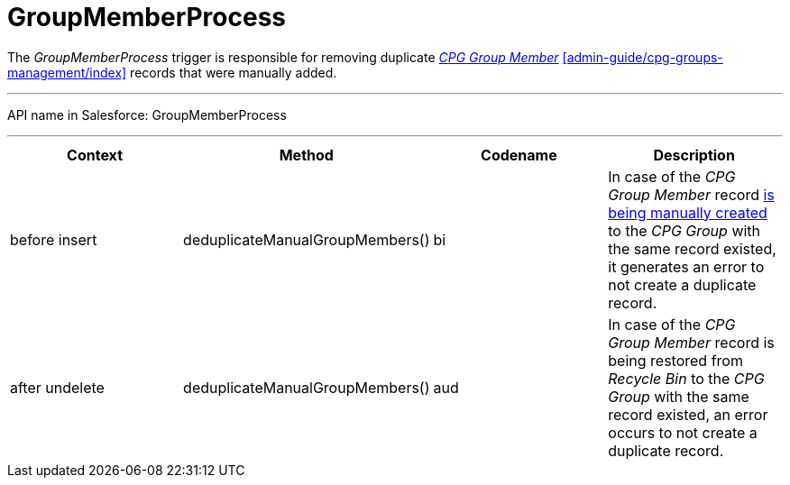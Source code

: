 = GroupMemberProcess

The _GroupMemberProcess_ trigger is responsible for removing duplicate
_xref:configuring-cpg-groups.html[CPG Group Member]_
xref:admin-guide/cpg-groups-management/index[] records that were manually added.

'''''

API name in Salesforce: GroupMemberProcess

'''''

[width="100%",cols="25%,25%,25%,25%",]
|===
|*Context* |*Method* |*Codename* |*Description*

|before insert  |deduplicateManualGroupMembers()
|[.apiobject]#bi# |In case of the _CPG Group Member_ record
xref:admin-guide/cpg-groups-management/create-and-update-a-dynamic-cpg-group#h2_1766846133[is being
manually created] to the _CPG Group_ with the same record existed, it
generates an error to not create a duplicate record.

|after undelete   |deduplicateManualGroupMembers()
|[.apiobject]#aud# |In case of the _CPG Group Member_
record is being restored from _Recycle Bin_ to the _CPG Group_ with the
same record existed, an error occurs to not create a duplicate record.
|===



